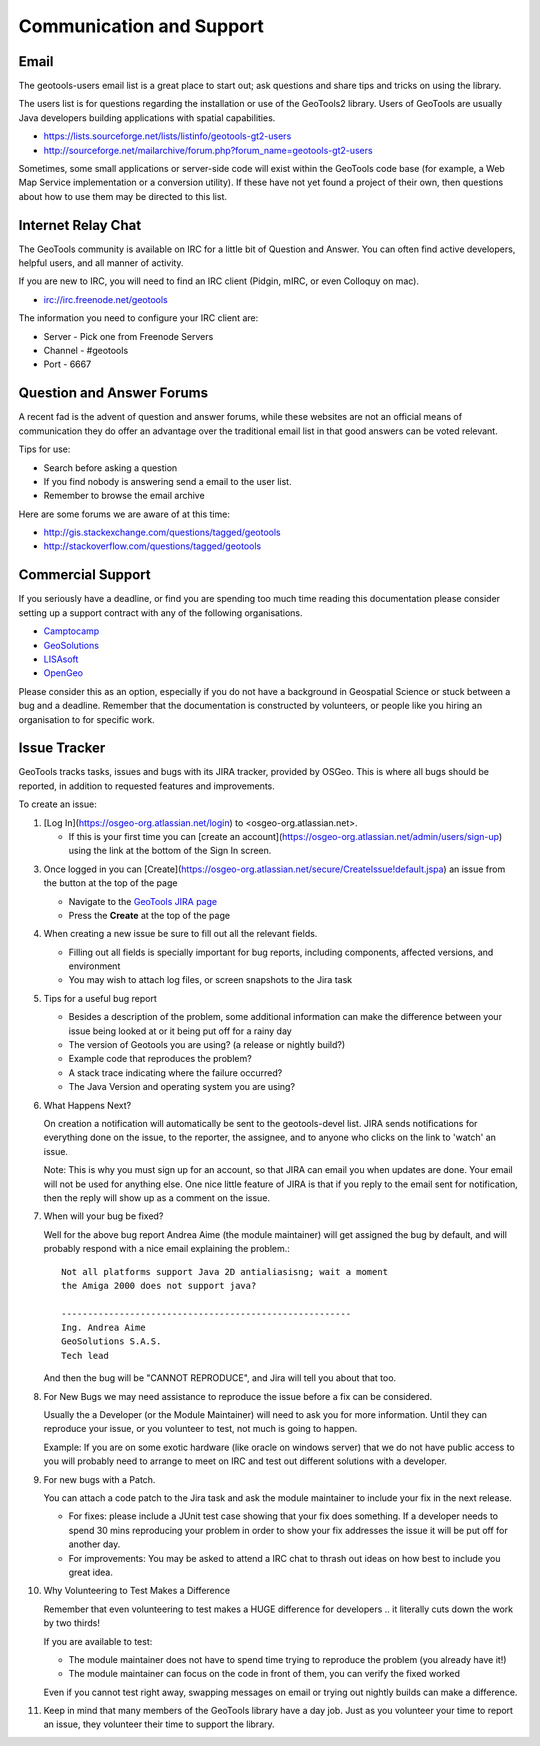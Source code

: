 Communication and Support
=========================

Email
-----

The geotools-users email list is a great place to start out; ask questions and share tips and tricks on using the library.

The users list is for questions regarding the installation or use of the GeoTools2 library. Users of GeoTools are usually Java developers building applications with spatial capabilities.

* https://lists.sourceforge.net/lists/listinfo/geotools-gt2-users
* http://sourceforge.net/mailarchive/forum.php?forum_name=geotools-gt2-users

Sometimes, some small applications or server-side code will exist within the GeoTools code base (for example, a Web Map Service implementation or a conversion utility). If these have not yet found a project of their own, then questions about how to use them may be directed to this list.

Internet Relay Chat
-------------------

The GeoTools community is available on IRC for a little bit of Question and Answer. You can often
find active developers, helpful users, and all manner of activity.

If you are new to IRC, you will need to find an IRC client (Pidgin, mIRC, or even Colloquy on mac).

* irc://irc.freenode.net/geotools

The information you need to configure your IRC client are:

* Server - Pick one from Freenode Servers
* Channel - #geotools
* Port - 6667

Question and Answer Forums
--------------------------

A recent fad is the advent of question and answer forums, while these websites are not an official means of communication they do offer an advantage over the traditional email list in that good answers can be voted relevant.

Tips for use:

* Search before asking a question
* If you find nobody is answering send a email to the user list.
* Remember to browse the email archive

Here are some forums we are aware of at this time:

* http://gis.stackexchange.com/questions/tagged/geotools
* http://stackoverflow.com/questions/tagged/geotools

.. _commercial-support:

Commercial Support
------------------

If you seriously have a deadline, or find you are spending too much time reading this documentation
please consider setting up a support contract with any of the following organisations.

* `Camptocamp <http://www.camptocamp.com/en/services/support>`_
* `GeoSolutions <http://www.geo-solutions.it/services/>`_
* `LISAsoft <http://lisasoft.com/lisasoft-support-services-software-support>`_
* `OpenGeo <http://opengeo.org/support/>`_

Please consider this as an option, especially if you do not have a background in Geospatial Science
or stuck between a bug and a deadline. Remember that the documentation is constructed by volunteers,
or people like you hiring an organisation to for specific work.

Issue Tracker
-------------

GeoTools tracks tasks, issues and bugs with its JIRA tracker, provided by OSGeo. This is where all bugs should be reported, in addition to requested features
and improvements.

To create an issue:

1. [Log In](https://osgeo-org.atlassian.net/login) to <osgeo-org.atlassian.net>.
   
   * If this is your first time you can [create an account](https://osgeo-org.atlassian.net/admin/users/sign-up) using the link at the bottom of the Sign In screen.

3. Once logged in you can [Create](https://osgeo-org.atlassian.net/secure/CreateIssue!default.jspa) an issue from the button at the top of the page
   
   * Navigate to the `GeoTools JIRA page <https://osgeo-org.atlassian.net/projects/GEOT>`_
   * Press the **Create** at the top of the page
   
   .. image:: /images/CreateIssue.png
   
4. When creating a new issue be sure to fill out all the
   relevant fields.
   
   * Filling out all fields is specially important for bug reports, including components, affected versions, and environment
   * You may wish to attach log files, or screen snapshots to the Jira task

   .. image:: /images/CreateIssueDetails.png
      :width: 440
      :height: 447
      
5. Tips for a useful bug report

   * Besides a description of the problem, some additional information can make the
     difference between your issue being looked at or it being put off for a rainy
     day
   * The version of Geotools you are using? (a release or nightly build?)
   * Example code that reproduces the problem?
   * A stack trace indicating where the failure occurred?
   * The Java Version and operating system you are using?

6. What Happens Next?
   
   On creation a notification will automatically be sent to the geotools-devel list.
   JIRA sends notifications for everything done on the issue, to the reporter, the
   assignee, and to anyone who clicks on the link to 'watch' an issue.
   
   Note: This is why you must sign up for an account, so that JIRA can email you
   when updates are done. Your email will not be used for anything else. One nice
   little feature of JIRA is that if you reply to the email sent for notification,
   then the reply will show up as a comment on the issue.

7. When will your bug be fixed?
   
   Well for the above bug report Andrea Aime (the module maintainer) will get
   assigned the bug by default, and will probably respond with a nice email
   explaining the problem.::
     
     Not all platforms support Java 2D antialiasisng; wait a moment
     the Amiga 2000 does not support java?
     
     -------------------------------------------------------
     Ing. Andrea Aime
     GeoSolutions S.A.S.
     Tech lead
   
   And then the bug will be "CANNOT REPRODUCE", and Jira will tell you about that too.

8. For New Bugs we may need assistance to reproduce the issue before a fix can be considered.
   
   Usually the a Developer (or the Module Maintainer) will need to ask you for more information.
   Until they can reproduce your issue, or you volunteer to test, not much is going to happen.
   
   Example: If you are on some exotic hardware (like oracle on windows server) that we do not
   have public access to you will probably need to arrange to meet on IRC and test out different
   solutions with a developer.
   
9. For new bugs with a Patch.
   
   You can attach a code patch to the Jira task and ask the module maintainer to include
   your fix in the next release.
   
   * For fixes: please include a JUnit test case showing that your fix does something. If a developer needs
     to spend 30 mins reproducing your problem in order to show your fix addresses the issue it will
     be put off for another day.
   
   * For improvements: You may be asked to attend a IRC chat to thrash out ideas on how best to include
     you great idea.
   
10. Why Volunteering to Test Makes a Difference
    
    Remember that even volunteering to test makes a HUGE difference for developers .. it literally
    cuts down the work by two thirds!
   
    If you are available to test:
    
    * The module maintainer does not have to spend time trying to reproduce the problem (you already have it!)
    * The module maintainer can focus on the code in front of them, you can verify the fixed worked
    
    Even if you cannot test right away, swapping messages on email or trying out nightly builds can make a difference.

11. Keep in mind that many members of the GeoTools library have a day job. Just as you volunteer your time
    to report an issue, they volunteer their time to support the library.
